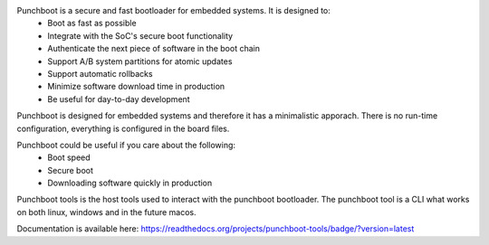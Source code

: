 .. image:: https://readthedocs.org/projects/punchboot-tools/badge/?version=latest
  :target: https://punchboot-tools.readthedocs.io/en/latest/?badge=latest
  :alt: Documentation Status
.. image:: https://ci.appveyor.com/api/projects/status/2x6idm34r66e0o00/branch/master?svg=true
  :target: https://ci.appveyor.com/project/jonasblixt/punchboot-tools/branch/master
  :alt: Windows build status
.. image:: https://app.travis-ci.com/jonasblixt/punchboot-tools.svg?branch=master
    :target: https://app.travis-ci.com/github/jonasblixt/punchboot-tools
.. image:: https://codecov.io/gh/jonasblixt/punchboot-tools/branch/master/graph/badge.svg
  :target: https://codecov.io/gh/jonasblixt/punchboot-tools

Punchboot is a secure and fast bootloader for embedded systems. It is designed to:
 - Boot as fast as possible
 - Integrate with the SoC's secure boot functionality
 - Authenticate the next piece of software in the boot chain
 - Support A/B system partitions for atomic updates
 - Support automatic rollbacks
 - Minimize software download time in production
 - Be useful for day-to-day development

Punchboot is designed for embedded systems and therefore it has a minimalistic 
apporach. There is no run-time configuration, everything is configured in 
the board files.

Punchboot could be useful if you care about the following:
 - Boot speed
 - Secure boot
 - Downloading software quickly in production

Punchboot tools is the host tools used to interact with the punchboot bootloader.
The punchboot tool is a CLI what works on both linux, windows and in the future macos.

Documentation is available here: https://readthedocs.org/projects/punchboot-tools/badge/?version=latest
